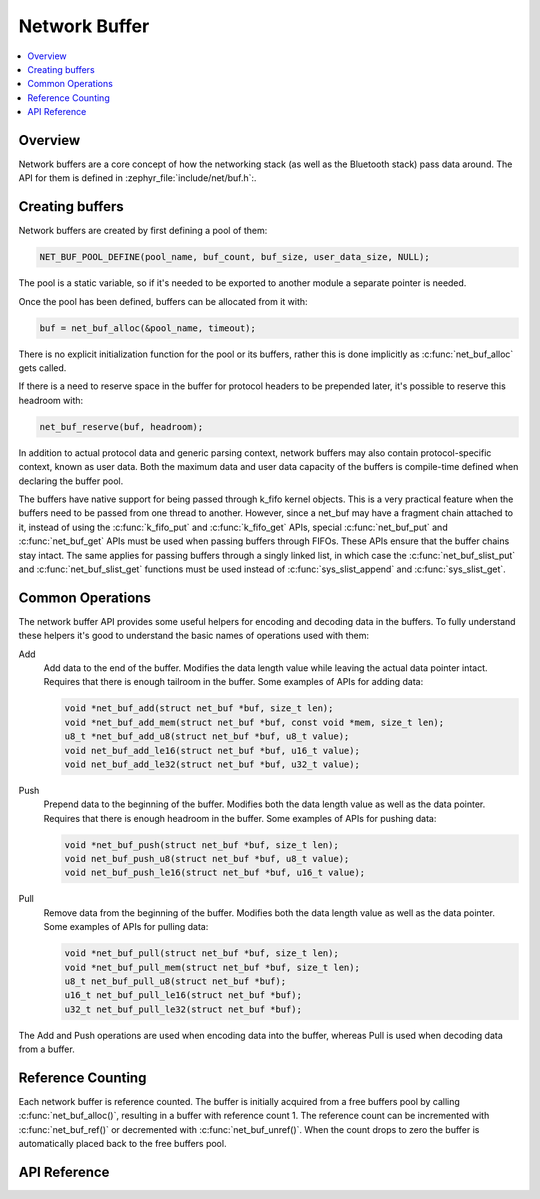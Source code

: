 .. _net_buf_interface:

Network Buffer
##############

.. contents::
    :local:
    :depth: 2


Overview
********

Network buffers are a core concept of how the networking stack
(as well as the Bluetooth stack) pass data around. The API for them is
defined in :zephyr_file:`include/net/buf.h`:.

Creating buffers
****************

Network buffers are created by first defining a pool of them:

.. code-block:: c

   NET_BUF_POOL_DEFINE(pool_name, buf_count, buf_size, user_data_size, NULL);

The pool is a static variable, so if it's needed to be exported to
another module a separate pointer is needed.

Once the pool has been defined, buffers can be allocated from it with:

.. code-block:: c

   buf = net_buf_alloc(&pool_name, timeout);

There is no explicit initialization function for the pool or its
buffers, rather this is done implicitly as :c:func:`net_buf_alloc` gets
called.

If there is a need to reserve space in the buffer for protocol headers
to be prepended later, it's possible to reserve this headroom with:

.. code-block:: c

   net_buf_reserve(buf, headroom);

In addition to actual protocol data and generic parsing context, network
buffers may also contain protocol-specific context, known as user data.
Both the maximum data and user data capacity of the buffers is
compile-time defined when declaring the buffer pool.

The buffers have native support for being passed through k_fifo kernel
objects. This is a very practical feature when the buffers need to be
passed from one thread to another. However, since a net_buf may have a
fragment chain attached to it, instead of using the :c:func:`k_fifo_put`
and :c:func:`k_fifo_get` APIs, special :c:func:`net_buf_put` and
:c:func:`net_buf_get` APIs must be used when passing buffers through
FIFOs. These APIs ensure that the buffer chains stay intact. The same
applies for passing buffers through a singly linked list, in which case
the :c:func:`net_buf_slist_put` and :c:func:`net_buf_slist_get`
functions must be used instead of :c:func:`sys_slist_append` and
:c:func:`sys_slist_get`.

Common Operations
*****************

The network buffer API provides some useful helpers for encoding and
decoding data in the buffers. To fully understand these helpers it's
good to understand the basic names of operations used with them:

Add
  Add data to the end of the buffer. Modifies the data length value
  while leaving the actual data pointer intact. Requires that there is
  enough tailroom in the buffer. Some examples of APIs for adding data:

  .. code-block:: c

     void *net_buf_add(struct net_buf *buf, size_t len);
     void *net_buf_add_mem(struct net_buf *buf, const void *mem, size_t len);
     u8_t *net_buf_add_u8(struct net_buf *buf, u8_t value);
     void net_buf_add_le16(struct net_buf *buf, u16_t value);
     void net_buf_add_le32(struct net_buf *buf, u32_t value);

Push
  Prepend data to the beginning of the buffer. Modifies both the data
  length value as well as the data pointer. Requires that there is
  enough headroom in the buffer. Some examples of APIs for pushing data:

  .. code-block:: c

     void *net_buf_push(struct net_buf *buf, size_t len);
     void net_buf_push_u8(struct net_buf *buf, u8_t value);
     void net_buf_push_le16(struct net_buf *buf, u16_t value);

Pull
  Remove data from the beginning of the buffer. Modifies both the data
  length value as well as the data pointer. Some examples of APIs for
  pulling data:

  .. code-block:: c

     void *net_buf_pull(struct net_buf *buf, size_t len);
     void *net_buf_pull_mem(struct net_buf *buf, size_t len);
     u8_t net_buf_pull_u8(struct net_buf *buf);
     u16_t net_buf_pull_le16(struct net_buf *buf);
     u32_t net_buf_pull_le32(struct net_buf *buf);

The Add and Push operations are used when encoding data into the buffer,
whereas Pull is used when decoding data from a buffer.

Reference Counting
******************

Each network buffer is reference counted. The buffer is initially
acquired from a free buffers pool by calling :c:func:`net_buf_alloc()`,
resulting in a buffer with reference count 1. The reference count can be
incremented with :c:func:`net_buf_ref()` or decremented with
:c:func:`net_buf_unref()`. When the count drops to zero the buffer is
automatically placed back to the free buffers pool.


API Reference
*************

.. doxygengroup:: net_buf
   :project: Zephyr
